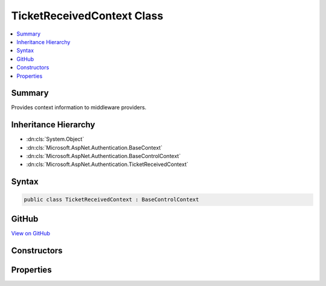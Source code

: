 

TicketReceivedContext Class
===========================



.. contents:: 
   :local:



Summary
-------

Provides context information to middleware providers.





Inheritance Hierarchy
---------------------


* :dn:cls:`System.Object`
* :dn:cls:`Microsoft.AspNet.Authentication.BaseContext`
* :dn:cls:`Microsoft.AspNet.Authentication.BaseControlContext`
* :dn:cls:`Microsoft.AspNet.Authentication.TicketReceivedContext`








Syntax
------

.. code-block:: csharp

   public class TicketReceivedContext : BaseControlContext





GitHub
------

`View on GitHub <https://github.com/aspnet/apidocs/blob/master/aspnet/security/src/Microsoft.AspNet.Authentication/Events/TicketReceivedContext.cs>`_





.. dn:class:: Microsoft.AspNet.Authentication.TicketReceivedContext

Constructors
------------

.. dn:class:: Microsoft.AspNet.Authentication.TicketReceivedContext
    :noindex:
    :hidden:

    
    .. dn:constructor:: Microsoft.AspNet.Authentication.TicketReceivedContext.TicketReceivedContext(Microsoft.AspNet.Http.HttpContext, Microsoft.AspNet.Authentication.RemoteAuthenticationOptions, Microsoft.AspNet.Authentication.AuthenticationTicket)
    
        
        
        
        :type context: Microsoft.AspNet.Http.HttpContext
        
        
        :type options: Microsoft.AspNet.Authentication.RemoteAuthenticationOptions
        
        
        :type ticket: Microsoft.AspNet.Authentication.AuthenticationTicket
    
        
        .. code-block:: csharp
    
           public TicketReceivedContext(HttpContext context, RemoteAuthenticationOptions options, AuthenticationTicket ticket)
    

Properties
----------

.. dn:class:: Microsoft.AspNet.Authentication.TicketReceivedContext
    :noindex:
    :hidden:

    
    .. dn:property:: Microsoft.AspNet.Authentication.TicketReceivedContext.Options
    
        
        :rtype: Microsoft.AspNet.Authentication.RemoteAuthenticationOptions
    
        
        .. code-block:: csharp
    
           public RemoteAuthenticationOptions Options { get; set; }
    
    .. dn:property:: Microsoft.AspNet.Authentication.TicketReceivedContext.Principal
    
        
        :rtype: System.Security.Claims.ClaimsPrincipal
    
        
        .. code-block:: csharp
    
           public ClaimsPrincipal Principal { get; set; }
    
    .. dn:property:: Microsoft.AspNet.Authentication.TicketReceivedContext.Properties
    
        
        :rtype: Microsoft.AspNet.Http.Authentication.AuthenticationProperties
    
        
        .. code-block:: csharp
    
           public AuthenticationProperties Properties { get; set; }
    
    .. dn:property:: Microsoft.AspNet.Authentication.TicketReceivedContext.ReturnUri
    
        
        :rtype: System.String
    
        
        .. code-block:: csharp
    
           public string ReturnUri { get; set; }
    

